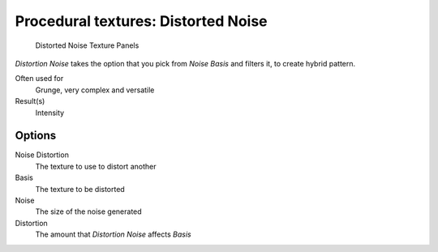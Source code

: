 
************************************
Procedural textures: Distorted Noise
************************************

.. figure:: /images/Textures-Procedural-DistNoise.jpg
   :width: 307px

   Distorted Noise Texture Panels


*Distortion Noise* takes the option that you pick from *Noise Basis* and filters it, to create hybrid pattern.

Often used for
   Grunge, very complex and versatile
Result(s)
   Intensity


Options
=======

Noise Distortion
   The texture to use to distort another
Basis
   The texture to be distorted
Noise
   The size of the noise generated
Distortion
   The amount that *Distortion Noise* affects *Basis*

